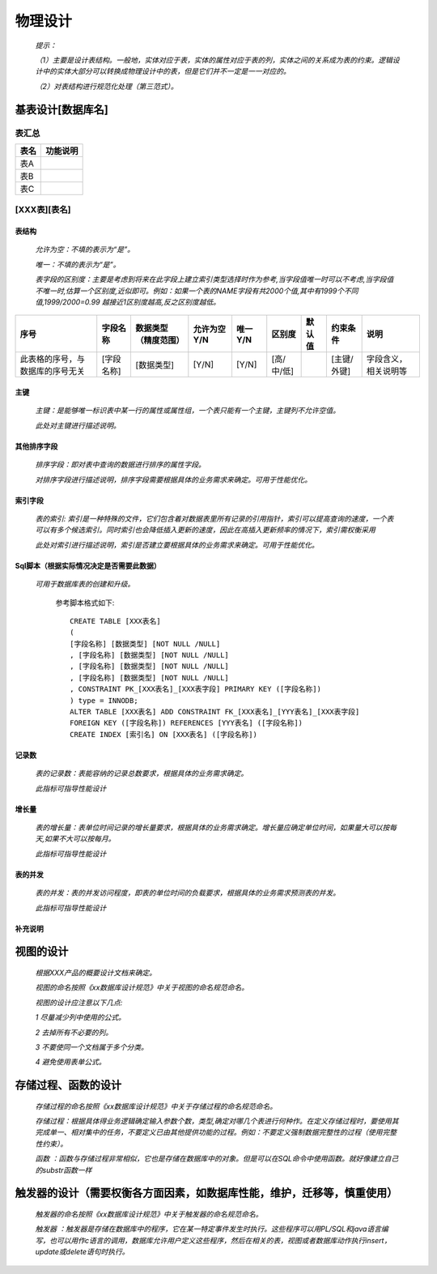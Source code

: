 .. 以两个点开始的内容是注释。不会出现编写的文档中。但是能体现文档书写者的思路。
.. 文档中的示例用*XXX*修饰，以斜体的方式显示，实际使用时可以在示例前一行的空白行开头添加..，以将其注释。
.. 一般一个文件，内容，逻辑的分层，分到三级就可以， 最多四级. 也就是
   H1. ########
   H2, ********
   H3, =========
   H4. ---------

物理设计
###################################################

  *提示：*

  *（1）主要是设计表结构。一般地，实体对应于表，实体的属性对应于表的列，实体之间的关系成为表的约束。逻辑设计中的实体大部分可以转换成物理设计中的表，但是它们并不一定是一一对应的。*

  *（2）对表结构进行规范化处理（第三范式）。*



基表设计[数据库名]
*************************

表汇总
=========

========  ==========  
表名      功能说明    
========  ==========  
表A       
表B       
表C       
========  ==========  

[XXX表][表名]
=================

表结构
------------

  *允许为空：不填的表示为“是”。*

  *唯一：不填的表示为“是”。*

  *表字段的区别度：主要是考虑到将来在此字段上建立索引类型选择时作为参考,当字段值唯一时可以不考虑,当字段值不唯一时,估算一个区别度,近似即可。例如：如果一个表的NAME字段有共2000个值,其中有1999个不同值,1999/2000=0.99 越接近1区别度越高,反之区别度越低。*


==================================  ============  ======================  =============  =========  ============  ========  =============  ======================  
序号                                字段名称      数据类型（精度范围）    允许为空Y/N    唯一Y/N    区别度        默认值    约束条件       说明                       
==================================  ============  ======================  =============  =========  ============  ========  =============  ======================  
此表格的序号，与数据库的序号无关    [字段名称]    [数据类型]              [Y/N]          [Y/N]      [高/中/低]              [主键/外键]    字段含义，相关说明等    
                                        
==================================  ============  ======================  =============  =========  ============  ========  =============  ======================  


主键
------------

  *主键：是能够唯一标识表中某一行的属性或属性组，一个表只能有一个主键，主键列不允许空值。*
  
  *此处对主键进行描述说明。*


其他排序字段
--------------

  *排序字段：即对表中查询的数据进行排序的属性字段。*
  
  *对排序字段进行描述说明，排序字段需要根据具体的业务需求来确定。可用于性能优化。*
  

索引字段
------------

  *表的索引: 索引是一种特殊的文件，它们包含着对数据表里所有记录的引用指针，索引可以提高查询的速度，一个表可以有多个候选索引。同时索引也会降低插入更新的速度，因此在高插入更新频率的情况下，索引需权衡采用*
  
  *此处对索引进行描述说明，索引是否建立要根据具体的业务需求来确定。可用于性能优化。*


Sql脚本（根据实际情况决定是否需要此数据）
------------------------------------------

  *可用于数据库表的创建和升级。*

  
    参考脚本格式如下::

	CREATE TABLE [XXX表名]
	(
	[字段名称] [数据类型] [NOT NULL /NULL]
	, [字段名称] [数据类型] [NOT NULL /NULL] 
	, [字段名称] [数据类型] [NOT NULL /NULL] 
	, [字段名称] [数据类型] [NOT NULL /NULL]
	, CONSTRAINT PK_[XXX表名]_[XXX表字段] PRIMARY KEY ([字段名称])
	) type = INNODB;
	ALTER TABLE [XXX表名] ADD CONSTRAINT FK_[XXX表名]_[YYY表名]_[XXX表字段]
	FOREIGN KEY ([字段名称]) REFERENCES [YYY表名] ([字段名称])
	CREATE INDEX [索引名] ON [XXX表名] ([字段名称])


记录数
------------

  *表的记录数：表能容纳的记录总数要求，根据具体的业务需求确定。*
  
  *此指标可指导性能设计*


增长量
------------

  *表的增长量：表单位时间记录的增长量要求，根据具体的业务需求确定。增长量应确定单位时间，如果量大可以按每天,如果不大可以按每月。*
  
  *此指标可指导性能设计*


表的并发
------------

  *表的并发：表的并发访问程度，即表的单位时间的负载要求，根据具体的业务需求预测表的并发。*
  
  *此指标可指导性能设计*


补充说明
------------



视图的设计
***************

  *根据XXX产品的概要设计文档来确定。*

  *视图的命名按照《xx数据库设计规范》中关于视图的命名规范命名。*

  *视图的设计应注意以下几点:*


  *1 尽量减少列中使用的公式。*

  *2 去掉所有不必要的列。*

  *3 不要使同一个文档属于多个分类。*

  *4 避免使用表单公式。*



存储过程、函数的设计
***********************************

  *存储过程的命名按照《xx数据库设计规范》中关于存储过程的命名规范命名。*

  *存储过程：根据具体得业务逻辑确定输入参数个数，类型,确定对哪几个表进行何种作。在定义存储过程时，要使用其完成单一、相对集中的任务，不要定义已由其他提供功能的过程。例如：不要定义强制数据完整性的过程（使用完整性约束）。*
         
  *函数    ：函数与存储过程非常相似，它也是存储在数据库中的对象。但是可以在SQL命令中使用函数。就好像建立自己的substr函数一样*



触发器的设计（需要权衡各方面因素，如数据库性能，维护，迁移等，慎重使用）
**************************************************************************

  *触发器的命名按照《xx数据库设计规范》中关于触发器的命名规范命名。*

  *触发器  ：触发器是存储在数据库中的程序，它在某一特定事件发生时执行。这些程序可以用PL/SQL和java语言编写，也可以用作c语言的调用，数据库允许用户定义这些程序，然后在相关的表，视图或者数据库动作执行insert，update或delete语句时执行。*
  
  


